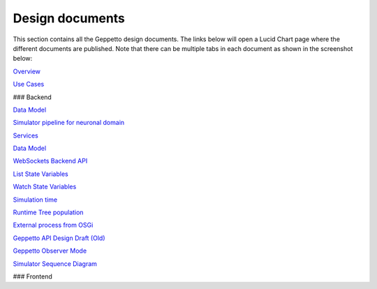 ***********
Design documents
***********

This section contains all the Geppetto design documents. The links below will open a Lucid Chart page where the different documents are published.
Note that there can be multiple tabs in each document as shown in the screenshot below:

.. image:: images/designdocs.png

`Overview <https://www.lucidchart.com/documents/view/4666b850-512b-5184-8a79-20de0a000fde>`_

`Use Cases <https://www.lucidchart.com/documents/view/d2b4631c-da56-4b80-9bdb-28c2a6d75c8c>`_

### Backend 

`Data Model <https://www.lucidchart.com/documents/view/ae8bd4d6-2226-4aee-9d56-774e323188a6/0>`_

`Simulator pipeline for neuronal domain <https://www.lucidchart.com/documents/view/441da30d-df65-4001-8809-2a796c80460b>`_

`Services <https://www.lucidchart.com/documents/view/59066315-98d7-488e-b0cb-18f4c2a4cf65>`_

`Data Model <https://www.lucidchart.com/documents/view/ae8bd4d6-2226-4aee-9d56-774e323188a6>`_

`WebSockets Backend API <https://www.lucidchart.com/documents/view/4ba99a20-5217-1f53-82f4-4f420a004d28>`_

`List State Variables <https://www.lucidchart.com/documents/view/480b4e2c-5237-2970-a88a-249d0a008a0d>`_

`Watch State Variables <https://www.lucidchart.com/documents/view/4c3283a4-527c-cb68-bb8d-14570a009e11>`_

`Simulation time <https://www.lucidchart.com/documents/view/412c0624-52f7-032a-a083-22670a00c5f0>`_

`Runtime Tree population <https://www.lucidchart.com/documents/view/7c2e3ca2-f11f-4051-b115-a921cf31863b>`_

`External process from OSGi <https://www.lucidchart.com/documents/view/bc5b6fe7-0722-4055-b557-e95b9511f85e>`_

`Geppetto API Design Draft (Old) <https://www.lucidchart.com/documents/edit/48520f68-5227-2452-a0e1-2db80a004e94>`_

`Geppetto Observer Mode <https://www.lucidchart.com/documents/view/4a8ed5f0-51c4-ccda-9e42-26a20a004538>`_

`Simulator Sequence Diagram <https://www.lucidchart.com/documents/view/425b6548-51de-ecd5-827e-073d0a009bd7>`_

### Frontend

